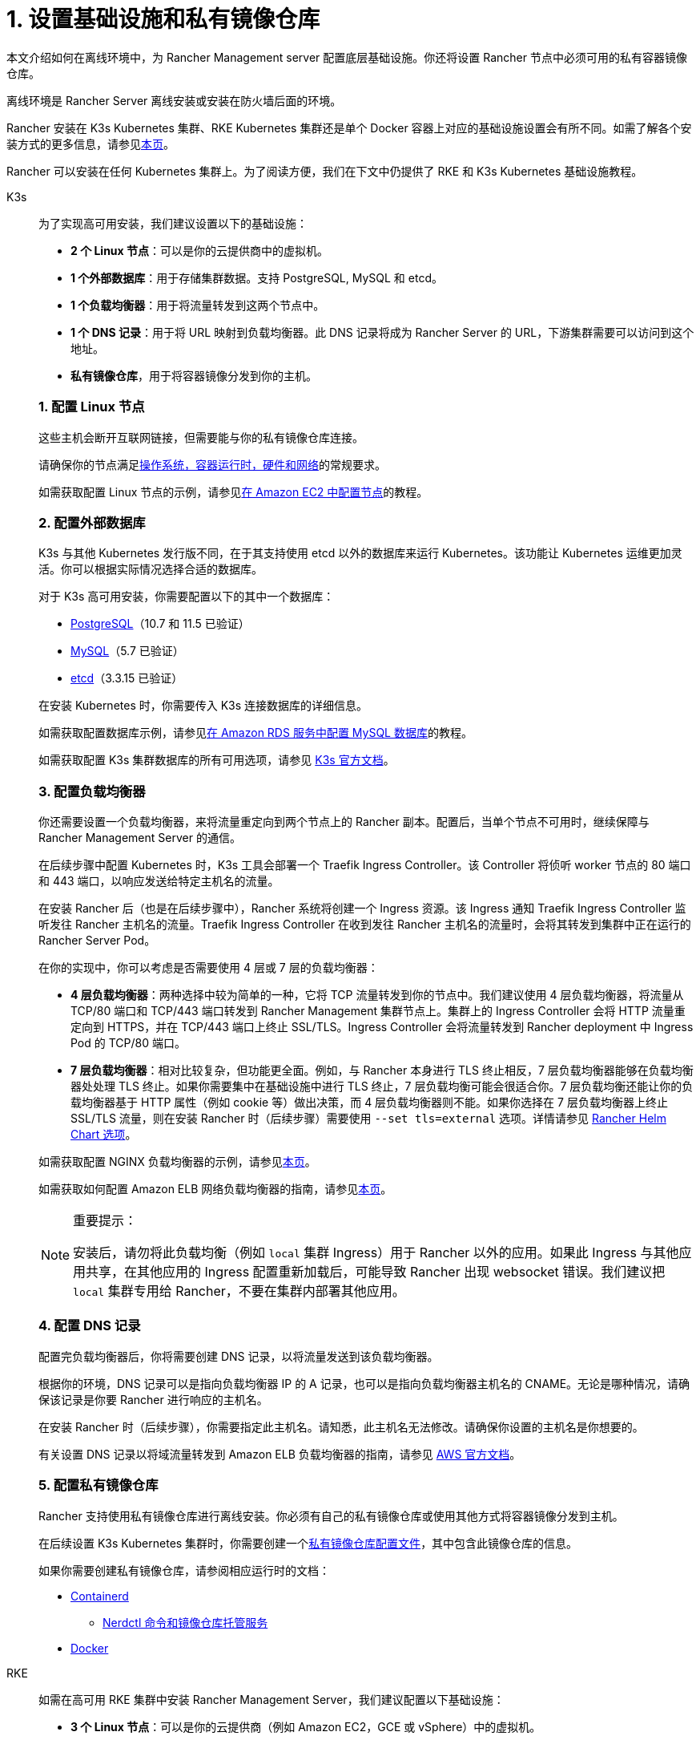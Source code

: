 = 1. 设置基础设施和私有镜像仓库

本文介绍如何在离线环境中，为 Rancher Management server 配置底层基础设施。你还将设置 Rancher 节点中必须可用的私有容器镜像仓库。

离线环境是 Rancher Server 离线安装或安装在防火墙后面的环境。

Rancher 安装在 K3s Kubernetes 集群、RKE Kubernetes 集群还是单个 Docker 容器上对应的基础设施设置会有所不同。如需了解各个安装方式的更多信息，请参见xref:installation-and-upgrade/installation-and-upgrade.adoc[本页]。

Rancher 可以安装在任何 Kubernetes 集群上。为了阅读方便，我们在下文中仍提供了 RKE 和 K3s Kubernetes 基础设施教程。

[tabs]
======
K3s::
+
--
为了实现高可用安装，我们建议设置以下的基础设施：

* *2 个 Linux 节点*：可以是你的云提供商中的虚拟机。
* *1 个外部数据库*：用于存储集群数据。支持 PostgreSQL, MySQL 和 etcd。
* *1 个负载均衡器*：用于将流量转发到这两个节点中。
* *1 个 DNS 记录*：用于将 URL 映射到负载均衡器。此 DNS 记录将成为 Rancher Server 的 URL，下游集群需要可以访问到这个地址。
* *私有镜像仓库*，用于将容器镜像分发到你的主机。

[#_k3s_1_配置_linux_节点]
[pass]
<h3><a class="anchor" id="_k3s_1_配置_linux_节点" href="#_k3s_1_配置_linux_节点"></a>1. 配置 Linux 节点</h3>

这些主机会断开互联网链接，但需要能与你的私有镜像仓库连接。

请确保你的节点满足xref:installation-and-upgrade/requirements/requirements.adoc[操作系统，容器运行时，硬件和网络]的常规要求。

如需获取配置 Linux 节点的示例，请参见xref:installation-and-upgrade/infrastructure-setup/nodes-in-amazon-ec2.adoc[在 Amazon EC2 中配置节点]的教程。

[#_k3s_2_配置外部数据库]
[pass]
<h3><a class="anchor" id="_k3s_2_配置外部数据库" href="#_k3s_2_配置外部数据库"></a>2. 配置外部数据库</h3>

K3s 与其他 Kubernetes 发行版不同，在于其支持使用 etcd 以外的数据库来运行 Kubernetes。该功能让 Kubernetes 运维更加灵活。你可以根据实际情况选择合适的数据库。

对于 K3s 高可用安装，你需要配置以下的其中一个数据库：

* https://www.postgresql.org/[PostgreSQL]（10.7 和 11.5 已验证）
* https://www.mysql.com/[MySQL]（5.7 已验证）
* https://etcd.io/[etcd]（3.3.15 已验证）

在安装 Kubernetes 时，你需要传入 K3s 连接数据库的详细信息。

如需获取配置数据库示例，请参见xref:installation-and-upgrade/infrastructure-setup/mysql-database-in-amazon-rds.adoc[在 Amazon RDS 服务中配置 MySQL 数据库]的教程。

如需获取配置 K3s 集群数据库的所有可用选项，请参见 https://rancher.com/docs/k3s/latest/en/installation/datastore/[K3s 官方文档]。

[#_k3s_3_配置负载均衡器]
[pass]
<h3><a class="anchor" id="_k3s_3_配置负载均衡器" href="#_k3s_3_配置负载均衡器"></a>3. 配置负载均衡器</h3>

你还需要设置一个负载均衡器，来将流量重定向到两个节点上的 Rancher 副本。配置后，当单个节点不可用时，继续保障与 Rancher Management Server 的通信。

在后续步骤中配置 Kubernetes 时，K3s 工具会部署一个 Traefik Ingress Controller。该 Controller 将侦听 worker 节点的 80 端口和 443 端口，以响应发送给特定主机名的流量。

在安装 Rancher 后（也是在后续步骤中），Rancher 系统将创建一个 Ingress 资源。该 Ingress 通知 Traefik Ingress Controller 监听发往 Rancher 主机名的流量。Traefik Ingress Controller 在收到发往 Rancher 主机名的流量时，会将其转发到集群中正在运行的 Rancher Server Pod。

在你的实现中，你可以考虑是否需要使用 4 层或 7 层的负载均衡器：

* *4 层负载均衡器*：两种选择中较为简单的一种，它将 TCP 流量转发到你的节点中。我们建议使用 4 层负载均衡器，将流量从 TCP/80 端口和 TCP/443 端口转发到 Rancher Management 集群节点上。集群上的 Ingress Controller 会将 HTTP 流量重定向到 HTTPS，并在 TCP/443 端口上终止 SSL/TLS。Ingress Controller 会将流量转发到 Rancher deployment 中 Ingress Pod 的 TCP/80 端口。
* *7 层负载均衡器*：相对比较复杂，但功能更全面。例如，与 Rancher 本身进行 TLS 终止相反，7 层负载均衡器能够在负载均衡器处处理 TLS 终止。如果你需要集中在基础设施中进行 TLS 终止，7 层负载均衡可能会很适合你。7 层负载均衡还能让你的负载均衡器基于 HTTP 属性（例如 cookie 等）做出决策，而 4 层负载均衡器则不能。如果你选择在 7 层负载均衡器上终止 SSL/TLS 流量，则在安装 Rancher 时（后续步骤）需要使用 `--set tls=external` 选项。详情请参见 xref:installation-and-upgrade/references/helm-chart-options.adoc#_外部_tls_终止[Rancher Helm Chart 选项]。

如需获取配置 NGINX 负载均衡器的示例，请参见xref:installation-and-upgrade/infrastructure-setup/nginx-load-balancer.adoc[本页]。

如需获取如何配置 Amazon ELB 网络负载均衡器的指南，请参见xref:installation-and-upgrade/infrastructure-setup/amazon-elb-load-balancer.adoc[本页]。

[NOTE]
.重要提示：
====

安装后，请勿将此负载均衡（例如 `local` 集群 Ingress）用于 Rancher 以外的应用。如果此 Ingress 与其他应用共享，在其他应用的 Ingress 配置重新加载后，可能导致 Rancher 出现 websocket 错误。我们建议把 `local` 集群专用给 Rancher，不要在集群内部署其他应用。
====

[#_k3s_4_配置_dns_记录]
[pass]
<h3><a class="anchor" id="_k3s_4_配置_dns_记录" href="#_k3s_4_配置_dns_记录"></a>4. 配置 DNS 记录</h3>

配置完负载均衡器后，你将需要创建 DNS 记录，以将流量发送到该负载均衡器。

根据你的环境，DNS 记录可以是指向负载均衡器 IP 的 A 记录，也可以是指向负载均衡器主机名的 CNAME。无论是哪种情况，请确保该记录是你要 Rancher 进行响应的主机名。

在安装 Rancher 时（后续步骤），你需要指定此主机名。请知悉，此主机名无法修改。请确保你设置的主机名是你想要的。

有关设置 DNS 记录以将域流量转发到 Amazon ELB 负载均衡器的指南，请参见 https://docs.aws.amazon.com/Route53/latest/DeveloperGuide/routing-to-elb-load-balancer[AWS 官方文档]。

[#_k3s_5_配置私有镜像仓库]
[pass]
<h3><a class="anchor" id="_k3s_5_配置私有镜像仓库" href="#_k3s_5_配置私有镜像仓库"></a>5. 配置私有镜像仓库</h3>

Rancher 支持使用私有镜像仓库进行离线安装。你必须有自己的私有镜像仓库或使用其他方式将容器镜像分发到主机。

在后续设置 K3s Kubernetes 集群时，你需要创建一个link:https://rancher.com/docs/k3s/latest/en/installation/private-registry/[私有镜像仓库配置文件]，其中包含此镜像仓库的信息。

如果你需要创建私有镜像仓库，请参阅相应运行时的文档：

* https://github.com/containerd/containerd/blob/main/docs/cri/config.md#registry-configuration[Containerd]
** https://github.com/containerd/nerdctl/blob/main/docs/registry.md[Nerdctl 命令和镜像仓库托管服务]
* https://docs.docker.com/registry/deploying/[Docker]
--

RKE::
+
--
如需在高可用 RKE 集群中安装 Rancher Management Server，我们建议配置以下基础设施：

* *3 个 Linux 节点*：可以是你的云提供商（例如 Amazon EC2，GCE 或 vSphere）中的虚拟机。
* *1 个负载均衡器*：用于将前端流量转发到这三个节点中。
* *1 个 DNS 记录*：用于将 URL 映射到负载均衡器。此 DNS 记录将成为 Rancher Server 的 URL，下游集群需要可以访问到这个地址。
* *私有镜像仓库*，用于将容器镜像分发到你的主机。

这些节点必须位于同一个区域或数据中心。但是你可以把这些服务器放在不同的可用区。

[#_为什么使用三个节点]
[pass]
<h3><a class="anchor" id="_为什么使用三个节点" href="#_为什么使用三个节点"></a>为什么使用三个节点？</h3>

在 RKE 集群中，Rancher Server 的数据存储在 etcd 中。而这个 etcd 数据库在这三个节点上运行。

为了选举出大多数 etcd 节点认可的 etcd 集群 leader，etcd 数据库需要奇数个节点。如果 etcd 数据库无法选出 leader，etcd 可能会出现link:https://www.quora.com/What-is-split-brain-in-distributed-systems[脑裂（split brain）]的问题，此时你需要使用备份恢复集群。如果三个 etcd 节点之一发生故障，其余两个节点可以选择一个 leader，因为它们是 etcd 节点总数的大多数部分。

[#_rke_1_配置_linux_节点]
[pass]
<h3><a class="anchor" id="_rke_1_配置_linux_节点" href="#_rke_1_配置_linux_节点"></a>1. 配置 Linux 节点</h3>

这些主机会断开互联网链接，但需要能与你的私有镜像仓库连接。

请确保你的节点满足xref:installation-and-upgrade/requirements/requirements.adoc[操作系统，容器运行时，硬件和网络]的常规要求。

如需获取配置 Linux 节点的示例，请参见xref:installation-and-upgrade/infrastructure-setup/nodes-in-amazon-ec2.adoc[在 Amazon EC2 中配置节点]的教程。

[#_rke_2_配置负载均衡器]
[pass]
<h3><a class="anchor" id="_rke_2_配置负载均衡器" href="#_rke_2_配置负载均衡器"></a>2. 配置负载均衡器</h3>

你还需要设置一个负载均衡器，来将流量重定向到两个节点上的 Rancher 副本。配置后，当单个节点不可用时，继续保障与 Rancher Management Server 的通信。

在后续步骤中配置 Kubernetes 时，RKE 工具会部署一个 NGINX Ingress Controller。该 Controller 将侦听 worker 节点的 80 端口和 443 端口，以响应发送给特定主机名的流量。

在安装 Rancher 后（也是在后续步骤中），Rancher 系统将创建一个 Ingress 资源。该 Ingress 通知 NGINX Ingress Controller 监听发往 Rancher 主机名的流量。NGINX Ingress Controller 在收到发往 Rancher 主机名的流量时，会将其转发到集群中正在运行的 Rancher Server Pod。

在你的实现中，你可以考虑是否需要使用 4 层或 7 层的负载均衡器：

* *4 层负载均衡器*：两种选择中较为简单的一种，它将 TCP 流量转发到你的节点中。我们建议使用 4 层负载均衡器，将流量从 TCP/80 端口和 TCP/443 端口转发到 Rancher Management 集群节点上。集群上的 Ingress Controller 会将 HTTP 流量重定向到 HTTPS，并在 TCP/443 端口上终止 SSL/TLS。Ingress Controller 会将流量转发到 Rancher deployment 中 Ingress Pod 的 TCP/80 端口。
* *7 层负载均衡器*：相对比较复杂，但功能更全面。例如，与 Rancher 本身进行 TLS 终止相反，7 层负载均衡器能够在负载均衡器处处理 TLS 终止。如果你需要集中在基础设施中进行 TLS 终止，7 层负载均衡可能会很适合你。7 层负载均衡还能让你的负载均衡器基于 HTTP 属性（例如 cookie 等）做出决策，而 4 层负载均衡器则不能。如果你选择在 7 层负载均衡器上终止 SSL/TLS 流量，则在安装 Rancher 时（后续步骤）需要使用 `--set tls=external` 选项。详情请参见 xref:installation-and-upgrade/references/helm-chart-options.adoc#_外部_tls_终止[Rancher Helm Chart 选项]。

如需获取配置 NGINX 负载均衡器的示例，请参见xref:installation-and-upgrade/infrastructure-setup/nginx-load-balancer.adoc[本页]。

如需获取如何配置 Amazon ELB 网络负载均衡器的指南，请参见xref:installation-and-upgrade/infrastructure-setup/amazon-elb-load-balancer.adoc[本页]。

[CAUTION]
====

安装后，请勿将此负载均衡（例如 `local` 集群 Ingress）用于 Rancher 以外的应用。如果此 Ingress 与其他应用共享，在其他应用的 Ingress 配置重新加载后，可能导致 Rancher 出现 websocket 错误。我们建议把 `local` 集群专用给 Rancher，不要在集群内部署其他应用。
====

[#_rke_3_配置_dns_记录]
[pass]
<h3><a class="anchor" id="_rke_3_配置_dns_记录" href="#_rke_3_配置_dns_记录"></a>3. 配置 DNS 记录</h3>

配置完负载均衡器后，你将需要创建 DNS 记录，以将流量发送到该负载均衡器。

根据你的环境，DNS 记录可以是指向负载均衡器 IP 的 A 记录，也可以是指向负载均衡器主机名的 CNAME。无论是哪种情况，请确保该记录是你要 Rancher 进行响应的主机名。

在安装 Rancher 时（后续步骤），你需要指定此主机名。请知悉，此主机名无法修改。请确保你设置的主机名是你想要的。

有关设置 DNS 记录以将域流量转发到 Amazon ELB 负载均衡器的指南，请参见 https://docs.aws.amazon.com/Route53/latest/DeveloperGuide/routing-to-elb-load-balancer[AWS 官方文档]。

[#_rke_4_配置私有镜像仓库]
[pass]
<h3><a class="anchor" id="_rke_4_配置私有镜像仓库" href="#_rke_4_配置私有镜像仓库"></a>4. 配置私有镜像仓库</h3>

Rancher 支持使用安全的私有镜像仓库进行离线安装。你必须有自己的私有镜像仓库或使用其他方式将容器镜像分发到主机。

在后续设置 RKE Kubernetes 集群时，你需要创建一个link:https://rke.docs.rancher.com/config-options/private-registries[私有镜像仓库配置文件]，其中包含此镜像仓库的信息。

如果你需要创建私有镜像仓库，请参阅相应运行时的文档：

* https://github.com/containerd/containerd/blob/main/docs/cri/config.md#registry-configuration[Containerd]
** https://github.com/containerd/nerdctl/blob/main/docs/registry.md[Nerdctl 命令和镜像仓库托管服务]
* https://docs.docker.com/registry/deploying/[Docker]
--
======

== 后续操作

xref:installation-and-upgrade/other-installation-methods/air-gapped/publish-images.adoc[收集镜像并发布到你的私有镜像仓库]
